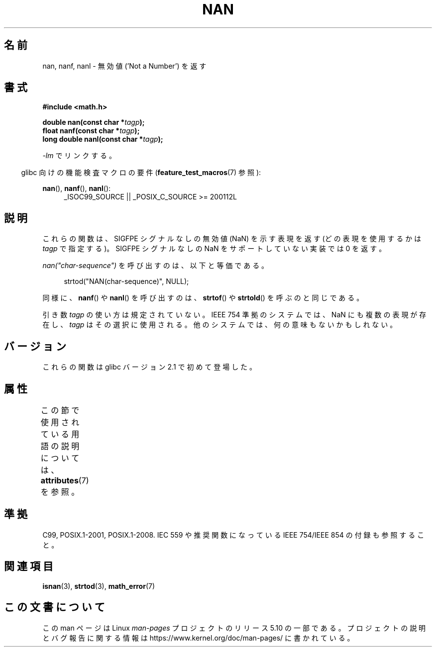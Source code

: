 .\" Copyright 2002 Walter Harms (walter.harms@informatik.uni-oldenburg.de)
.\"
.\" %%%LICENSE_START(GPL_NOVERSION_ONELINE)
.\" Distributed under GPL
.\" %%%LICENSE_END
.\"
.\" Based on glibc infopages
.\"
.\" Corrections by aeb
.\"
.\"*******************************************************************
.\"
.\" This file was generated with po4a. Translate the source file.
.\"
.\"*******************************************************************
.\"
.\" Japanese Version Copyright (c) 2002 Akihiro MOTOKI all rights reserved.
.\" Translated Thu 05 Dec 2002 by Akihiro MOTOKI <amotoki@dd.iij4u.or.jp>
.\" Updated 2008-09-16, Akihiro MOTOKI <amotoki@dd.iij4u.or.jp>
.\"
.TH NAN 3 2016\-03\-15 GNU "Linux Programmer's Manual"
.SH 名前
nan, nanf, nanl \- 無効値 ('Not a Number') を返す
.SH 書式
\fB#include <math.h>\fP
.PP
\fBdouble nan(const char *\fP\fItagp\fP\fB);\fP
.br
\fBfloat nanf(const char *\fP\fItagp\fP\fB);\fP
.br
\fBlong double nanl(const char *\fP\fItagp\fP\fB);\fP
.PP
\fI\-lm\fP でリンクする。
.PP
.RS -4
glibc 向けの機能検査マクロの要件 (\fBfeature_test_macros\fP(7)  参照):
.RE
.PP
.ad l
\fBnan\fP(), \fBnanf\fP(), \fBnanl\fP():
.RS 4
_ISOC99_SOURCE || _POSIX_C_SOURCE\ >=\ 200112L
.RE
.ad
.SH 説明
これらの関数は、SIGFPE シグナルなしの無効値 (NaN) を示す表現を返す (どの表現を使用するかは \fItagp\fP で指定する)。SIGFPE
シグナルなしの NaN をサポートしていない実装では 0 を返す。
.PP
\fInan("char\-sequence")\fP を呼び出すのは、以下と等価である。
.PP
.in +4n
.EX
strtod("NAN(char\-sequence)", NULL);
.EE
.in
.PP
同様に、 \fBnanf\fP()  や \fBnanl\fP()  を呼び出すのは、 \fBstrtof\fP()  や \fBstrtold\fP()
を呼ぶのと同じである。
.PP
引き数 \fItagp\fP の使い方は規定されていない。 IEEE 754 準拠のシステムでは、NaN にも複数の表現が存在し、 \fItagp\fP
はその選択に使用される。 他のシステムでは、何の意味もないかもしれない。
.SH バージョン
これらの関数は glibc バージョン 2.1 で初めて登場した。
.SH 属性
この節で使用されている用語の説明については、 \fBattributes\fP(7) を参照。
.TS
allbox;
lbw21 lb lb
l l l.
インターフェース	属性	値
T{
\fBnan\fP(),
\fBnanf\fP(),
\fBnanl\fP()
T}	Thread safety	MT\-Safe locale
.TE
.SH 準拠
C99, POSIX.1\-2001, POSIX.1\-2008.  IEC 559 や推奨関数になっている IEEE 754/IEEE 854
の付録も参照すること。
.SH 関連項目
\fBisnan\fP(3), \fBstrtod\fP(3), \fBmath_error\fP(7)
.SH この文書について
この man ページは Linux \fIman\-pages\fP プロジェクトのリリース 5.10 の一部である。プロジェクトの説明とバグ報告に関する情報は
\%https://www.kernel.org/doc/man\-pages/ に書かれている。

